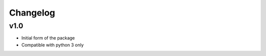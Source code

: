 =========
Changelog
=========

v1.0
----
* Initial form of the package
* Compatible with python 3 only 
